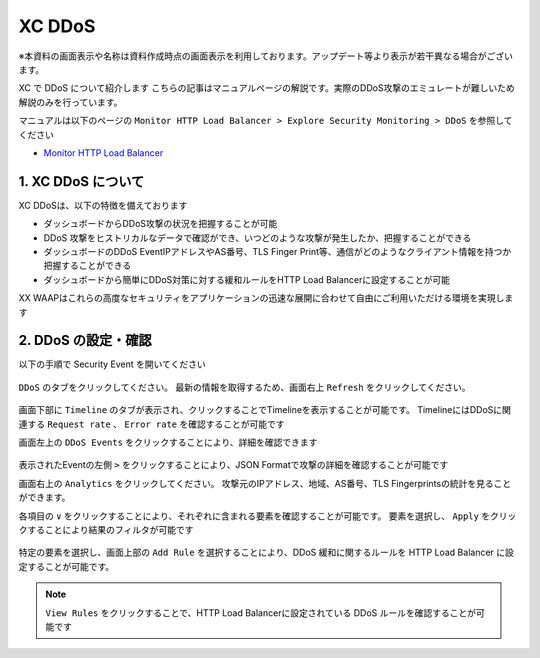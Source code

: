 XC DDoS
####

※本資料の画面表示や名称は資料作成時点の画面表示を利用しております。アップデート等より表示が若干異なる場合がございます。

XC で DDoS について紹介します
こちらの記事はマニュアルページの解説です。実際のDDoS攻撃のエミュレートが難しいため解説のみを行っています。

マニュアルは以下のページの ``Monitor HTTP Load Balancer > Explore Security Monitoring > DDoS`` を参照してください

- `Monitor HTTP Load Balancer <https://docs.cloud.f5.com/docs/how-to/observe/monitor-http-load-balancer>`__


1. XC DDoS について
====

XC DDoSは、以下の特徴を備えております

- ダッシュボードからDDoS攻撃の状況を把握することが可能
- DDoS 攻撃をヒストリカルなデータで確認ができ、いつどのような攻撃が発生したか、把握することができる
- ダッシュボードのDDoS EventIPアドレスやAS番号、TLS Finger Print等、通信がどのようなクライアント情報を持つか把握することができる
- ダッシュボードから簡単にDDoS対策に対する緩和ルールをHTTP Load Balancerに設定することが可能

XX WAAPはこれらの高度なセキュリティをアプリケーションの迅速な展開に合わせて自由にご利用いただける環境を実現します

2. DDoS の設定・確認
====

以下の手順で Security Event を開いてください

   .. image:: ../module06/media/dcs-app-fw-log.jpg
       :width: 400

``DDoS`` のタブをクリックしてください。
最新の情報を取得するため、画面右上 ``Refresh`` をクリックしてください。

   .. image:: https://docs.cloud.f5.com/docs/static/bfb3a4141f0073e21a15728b366bbbe0/b779f/lb-ddos-map.webp
       :width: 400

画面下部に ``Timeline`` のタブが表示され、クリックすることでTimelineを表示することが可能です。
TimelineにはDDoSに関連する ``Request rate`` 、 ``Error rate`` を確認することが可能です

画面左上の ``DDoS Events`` をクリックすることにより、詳細を確認できます

   .. image:: https://docs.cloud.f5.com/docs/static/65bfacea7d563b278e7a1aa980661fc1/b779f/lb-ddos-events.webp
       :width: 400

表示されたEventの左側 ``>`` をクリックすることにより、JSON Formatで攻撃の詳細を確認することが可能です

画面右上の ``Analytics`` をクリックしてください。
攻撃元のIPアドレス、地域、AS番号、TLS Fingerprintsの統計を見ることができます。

各項目の ``∨`` をクリックすることにより、それぞれに含まれる要素を確認することが可能です。
要素を選択し、 ``Apply`` をクリックすることにより結果のフィルタが可能です

   .. image:: https://docs.cloud.f5.com/docs/static/9f0da6fdfbf8a59fc24154a0ccd1b7c7/b779f/lb-ddos-analytics.webp
       :width: 400

特定の要素を選択し、画面上部の ``Add Rule`` を選択することにより、DDoS 緩和に関するルールを HTTP Load Balancer に設定することが可能です。

   .. image:: https://docs.cloud.f5.com/docs/static/49917aeaac6b67bfaa5e15097f7e2a9f/b779f/lb-ddos-rules.webp
       :width: 400


.. NOTE::
    ``View Rules`` をクリックすることで、HTTP Load Balancerに設定されている DDoS ルールを確認することが可能です
